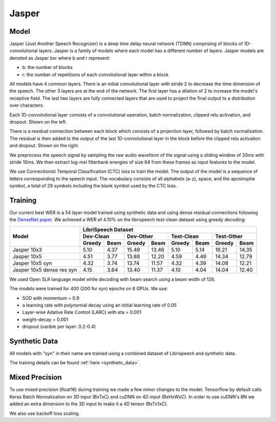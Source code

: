 .. _jasper:

Jasper
=======

Model
~~~~~~

Jasper (Just Another Speech Recognizer) is a deep time delay neural network (TDNN) comprising of blocks of 1D-convolutional layers. Jasper is a family of models where each model has a different number of layers. Jasper models are denoted as Jasper bxr where b and r represent:

- b: the number of blocks
- r: the number of repetitions of each convolutional layer within a block

.. image:: jasper.png

All models have 4 common layers. There is an initial convolutional layer with stride 2 to decrease the time dimension of the speech. The other 3 layers are at the end of the network. The first layer has a dilation of 2 to increase the model's receptive field. The last two layers are fully connected layers that are used to project the final output to a distribution over characters.

Each 1D-convolutional layer consists of a convolutional operation, batch normalization, clipped relu activation, and dropout. Shown on the left.

There is a residual connection between each block which consists of a projection layer, followed by batch normalization. The residual is then added to the output of the last 1D-convolutional layer in the block before the clipped relu activation and dropout. Shown on the right.

.. image:: jasper_layers.png

We preprocess the speech signal by sampling the raw audio waveform of the signal using a sliding window of 20ms with stride 10ms. We then extract log-mel filterbank energies of size 64 from these frames as input features to the model.

We use Connectionist Temporal Classification (CTC) loss to train the model. The output of the model is a sequence of letters corresponding to the speech input. The vocabulary consists of all alphabets (a-z), space, and the apostrophe symbol, a total of 29 symbols including the blank symbol used by the CTC loss.

Training
~~~~~~~~

Our current best WER is a 54 layer model trained using synthetic data and using dense residual connections following the `DenseNet paper <https://arxiv.org/abs/1608.06993>`_. We achieved a WER of 4.10% on the librispeech test-clean dataset using greedy decoding:

+----------------------------+-----------------------------------------------------------------------+
| Model                      | LibriSpeech Dataset                                                   |
+                            +-----------------+-----------------+-----------------+-----------------+
|                            | Dev-Clean       |       Dev-Other |      Test-Clean |      Test-Other |
+                            +--------+--------+--------+--------+--------+--------+--------+--------+
|                            | Greedy |  Beam  | Greedy |  Beam  | Greedy |  Beam  | Greedy |  Beam  |
+============================+========+========+========+========+========+========+========+========+
| Jasper 10x3                | 5.10   | 4.37   | 15.49  | 13.46  | 5.10   | 5.14   | 16.21  | 14.35  |
+----------------------------+--------+--------+--------+--------+--------+--------+--------+--------+
| Jasper 10x5                | 4.51   | 3.77   | 13.88  | 12.20  | 4.59   | 4.46   | 14.34  | 12.79  |
+----------------------------+--------+--------+--------+--------+--------+--------+--------+--------+
| Jasper 10x5 syn            | 4.32   | 3.74   | 13.74  | 11.57  | 4.32   | 4.39   | 14.08  | 12.21  |
+----------------------------+--------+--------+--------+--------+--------+--------+--------+--------+
| Jasper 10x5 dense res syn  | 4.15   | 3.64   | 13.40  | 11.37  | 4.10   | 4.04   | 14.04  | 12.40  |
+----------------------------+--------+--------+--------+--------+--------+--------+--------+--------+

We used Open SLR language model while decoding with beam search using a beam width of 128.

The models were trained for 400 (200 for syn) epochs on 8 GPUs. We use:

* SGD with momentum = 0.9
* a learning rate with polynomial decay using an initial learning rate of 0.05
* Layer-wise Adative Rate Control (LARC) with eta = 0.001
* weight-decay = 0.001
* dropout (varible per layer: 0.2-0.4)

Synthetic Data
~~~~~~~~~~~~~~
All models with "syn" in their name are trained using a combined dataset of Librispeech and synthetic data.

The training details can be found :ref:`here <synthetic_data>`.

Mixed Precision
~~~~~~~~~~~~~~~

To use mixed precision (float16) during training we made a few minor changes to the model. Tensorflow by default calls Keras Batch Normalization on 3D input (BxTxC) and cuDNN on 4D input (BxHxWxC). In order to use cuDNN's BN we added an extra dimension to the 3D input to make it a 4D tensor (BxTx1xC).

We also use backoff loss scaling.
